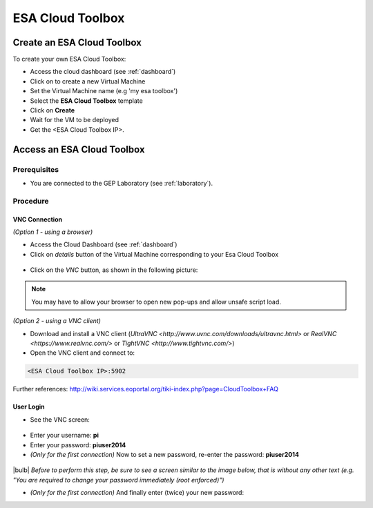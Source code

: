 ESA Cloud Toolbox
=================

Create an ESA Cloud Toolbox
---------------------------

To create your own ESA Cloud Toolbox:

- Access the cloud dashboard (see :ref:`dashboard`)
- Click on |cloud_dahsboard_plus.png| to create a new Virtual Machine
- Set the Virtual Machine name (e.g 'my esa toolbox')
- Select the **ESA Cloud Toolbox** template
- Click on **Create**
- Wait for the VM to be deployed
- Get the <ESA Cloud Toolbox IP>.

.. figure:: ../../includes/cloud_esatoolbox_create.png
        :figclass: align-center


Access an ESA Cloud Toolbox
---------------------------

Prerequisites
^^^^^^^^^^^^^

- You are connected to the GEP Laboratory (see :ref:`laboratory`).

Procedure
^^^^^^^^^

VNC Connection
++++++++++++++

*(Option 1 - using a browser)*

- Access the Cloud Dashboard (see :ref:`dashboard`)
- Click on *details* button of the Virtual Machine corresponding to your Esa Cloud Toolbox 

.. figure:: assets/esa_toolbox_1.png
        :figclass: align-center
        :align: center
        :alt: alternate text

- Click on the *VNC* button, as shown in the following picture:

.. figure:: assets/esa_toolbox_2.png
        :figclass: align-center
        :width: 600px
        :align: center
        :alt: alternate text

.. NOTE::
        You may have to allow your browser to open new pop-ups and allow unsafe script load.

*(Option 2 - using a VNC client)*

- Download and install a VNC client (`UltraVNC <http://www.uvnc.com/downloads/ultravnc.html>` or `RealVNC <https://www.realvnc.com/>` or `TightVNC <http://www.tightvnc.com/>`)

- Open the VNC client and connect to:

.. code-block:: info

  <ESA Cloud Toolbox IP>:5902

Further references: http://wiki.services.eoportal.org/tiki-index.php?page=CloudToolbox+FAQ

User Login
++++++++++

- See the VNC screen: 

.. figure:: assets/esa_toolbox_3.png
        :figclass: align-center
        :width: 600px
        :align: center
        :alt: alternate text

- Enter your username: **pi**
- Enter your password: **piuser2014**
- *(Only for the first connection)* Now to set a new password, re-enter the password: **piuser2014**

.. figure:: assets/password2.png
        :figclass: align-center

|bulb| *Before to perform this step, be sure to see a screen similar to the image below, that is without any other text (e.g. "You are required to change your password immediately (root enforced)")*

- *(Only for the first connection)* And finally enter (twice) your new password:

.. |cloud_dahsboard_plus.png| image:: ../../includes/cloud_dahsboard_plus.png

